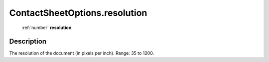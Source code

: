 .. _ContactSheetOptions.resolution:

================================================
ContactSheetOptions.resolution
================================================

   :ref:`number` **resolution**


Description
-----------

The resolution of the document (in pixels per inch). Range: 35 to 1200.

